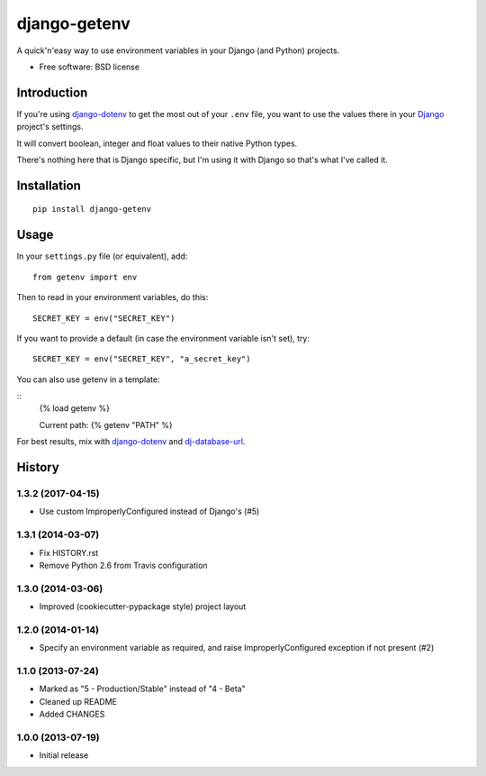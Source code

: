 =============
django-getenv
=============

.. image:: https://badge.fury.io/py/django-getenv.svg
    :target: https://pypi.python.org/pypi/django-getenv

.. image:: https://travis-ci.org/schwuk/django-getenv.png?branch=master
    :target: https://travis-ci.org/schwuk/django-getenv

.. image:: https://landscape.io/github/schwuk/django-getenv/master/landscape.png
    :target: https://landscape.io/github/schwuk/django-getenv/master
    :alt: Code Health

A quick'n'easy way to use environment variables in your Django (and
Python) projects.

* Free software: BSD license

Introduction
------------

If you're using
`django-dotenv <https://github.com/jacobian/django-dotenv>`__ to get the
most out of your ``.env`` file, you want to use the values there in your
`Django <https://www.djangoproject.com/>`__ project's settings.

It will convert boolean, integer and float values to their native Python
types.

There's nothing here that is Django specific, but I'm using it with
Django so that's what I've called it.

Installation
------------

::

    pip install django-getenv

Usage
-----

In your ``settings.py`` file (or equivalent), add:

::

    from getenv import env

Then to read in your environment variables, do this:

::

    SECRET_KEY = env("SECRET_KEY")

If you want to provide a default (in case the environment variable isn't
set), try:

::

    SECRET_KEY = env("SECRET_KEY", "a_secret_key")

You can also use getenv in a template:

::
    {% load getenv %}

    Current path: {% getenv "PATH" %}


For best results, mix with
`django-dotenv <https://github.com/jacobian/django-dotenv>`__ and
`dj-database-url <https://github.com/kennethreitz/dj-database-url>`__.




History
-------

1.3.2 (2017-04-15)
++++++++++++++++++

* Use custom ImproperlyConfigured instead of Django's (#5)

1.3.1 (2014-03-07)
++++++++++++++++++

* Fix HISTORY.rst
* Remove Python 2.6 from Travis configuration

1.3.0 (2014-03-06)
++++++++++++++++++

* Improved (cookiecutter-pypackage style) project layout

1.2.0 (2014-01-14)
++++++++++++++++++

* Specify an environment variable as required, and raise ImproperlyConfigured 
  exception if not present (#2)

1.1.0 (2013-07-24)
++++++++++++++++++

* Marked as "5 - Production/Stable" instead of "4 - Beta"
* Cleaned up README
* Added CHANGES

1.0.0 (2013-07-19)
++++++++++++++++++

* Initial release


